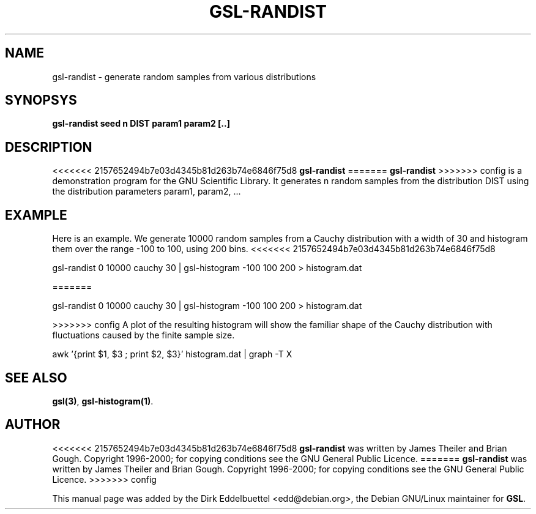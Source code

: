 .\" Man page contributed by Dirk Eddelbuettel <edd@debian.org>
.\" and released under the GNU General Public License
.TH GSL-RANDIST 1 "" GNU
.SH NAME
gsl-randist - generate random samples from various distributions
.SH SYNOPSYS
.B gsl-randist seed n DIST param1 param2 [..]
.SH DESCRIPTION
<<<<<<< 2157652494b7e03d4345b81d263b74e6846f75d8
.B gsl-randist 
=======
.B gsl-randist
>>>>>>> config
is a demonstration program for the GNU Scientific Library.
It generates n random samples from the distribution DIST using the distribution
parameters param1, param2, ...
.SH EXAMPLE
Here is an example.  We generate 10000 random samples from a Cauchy
distribution with a width of 30 and histogram them over the range -100 to
100, using 200 bins.
<<<<<<< 2157652494b7e03d4345b81d263b74e6846f75d8
 
     gsl-randist 0 10000 cauchy 30 | gsl-histogram -100 100 200 > histogram.dat
 
=======

     gsl-randist 0 10000 cauchy 30 | gsl-histogram -100 100 200 > histogram.dat

>>>>>>> config
A plot of the resulting histogram will show the familiar shape of the
Cauchy distribution with fluctuations caused by the finite sample
size.

     awk '{print $1, $3 ; print $2, $3}' histogram.dat | graph -T X

.SH SEE ALSO
.BR gsl(3) ,
.BR gsl-histogram(1) .

.SH AUTHOR
<<<<<<< 2157652494b7e03d4345b81d263b74e6846f75d8
.B gsl-randist 
was written by James Theiler and Brian Gough.
Copyright 1996-2000; for copying conditions see the GNU General
Public Licence. 
=======
.B gsl-randist
was written by James Theiler and Brian Gough.
Copyright 1996-2000; for copying conditions see the GNU General
Public Licence.
>>>>>>> config

This manual page was added by the Dirk Eddelbuettel
<edd@debian.org>, the Debian GNU/Linux maintainer for
.BR GSL .
